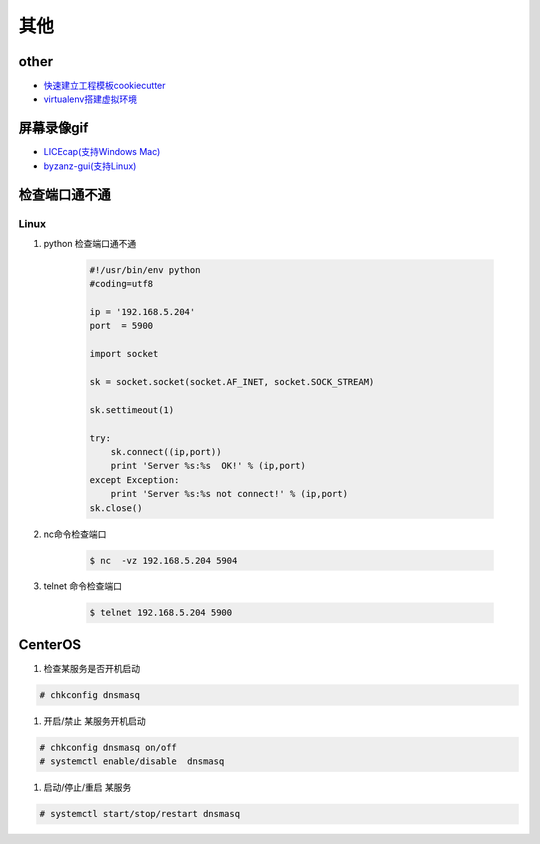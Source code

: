 其他
================


other
--------------

* `快速建立工程模板cookiecutter <https://pypi.python.org/pypi/cookiecutter/1.5.1>`_
* `virtualenv搭建虚拟环境 <http://www.cnblogs.com/kym/archive/2011/12/29/2306428.html>`_


屏幕录像gif
---------------

* `LICEcap(支持Windows Mac) <http://www.cockos.com/licecap/>`_
* `byzanz-gui(支持Linux) <https://git.oschina.net/mc_space/byzanz-gui>`_


.. image:: ./x.gif
       :height: 660px
       :width: 580 px
       :scale: 70%
       :alt: x text
       :align: center


检查端口通不通
----------------

Linux
^^^^^^^^^^

#. python 检查端口通不通

    .. code-block:: python

        #!/usr/bin/env python
        #coding=utf8

        ip = '192.168.5.204'
        port  = 5900

        import socket
         
        sk = socket.socket(socket.AF_INET, socket.SOCK_STREAM)
         
        sk.settimeout(1)
         
        try:
            sk.connect((ip,port))
            print 'Server %s:%s  OK!' % (ip,port)
        except Exception:
            print 'Server %s:%s not connect!' % (ip,port) 
        sk.close()

#. nc命令检查端口

    .. code-block:: sh

        $ nc  -vz 192.168.5.204 5904


#. telnet 命令检查端口
    
    .. code-block:: sh

        $ telnet 192.168.5.204 5900 


CenterOS
------------

#. 检查某服务是否开机启动

.. code-block:: sh

	# chkconfig dnsmasq 
	

#. 开启/禁止 某服务开机启动

.. code-block:: sh

	# chkconfig dnsmasq on/off
	# systemctl enable/disable  dnsmasq 
	

#. 启动/停止/重启 某服务

.. code-block:: sh

	# systemctl start/stop/restart dnsmasq 
	




